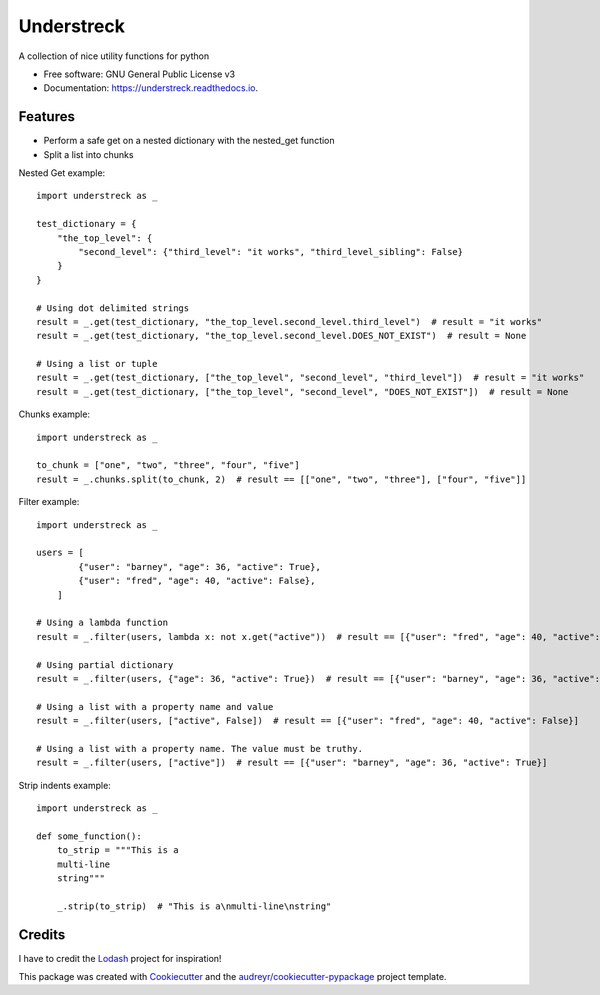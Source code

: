 ===========
Understreck
===========


.. image:: https://img.shields.io/pypi/v/understreck.svg
        :target: https://pypi.python.org/pypi/understreck

.. image:: https://travis-ci.com/cfp2000/understreck.svg?branch=master
        :target: https://travis-ci.com/cfp2000/understreck

.. image:: https://readthedocs.org/projects/understreck/badge/?version=latest
        :target: https://understreck.readthedocs.io/en/latest/?badge=latest
        :alt: Documentation Status

.. image:: https://img.shields.io/badge/code%20style-black-000000.svg
        :target: https://github.com/ambv/black
        :alt: Code style: black

A collection of nice utility functions for python


* Free software: GNU General Public License v3
* Documentation: https://understreck.readthedocs.io.


Features
--------

* Perform a safe get on a nested dictionary with the nested_get function
* Split a list into chunks

Nested Get example::

    import understreck as _

    test_dictionary = {
        "the_top_level": {
            "second_level": {"third_level": "it works", "third_level_sibling": False}
        }
    }

    # Using dot delimited strings
    result = _.get(test_dictionary, "the_top_level.second_level.third_level")  # result = "it works"
    result = _.get(test_dictionary, "the_top_level.second_level.DOES_NOT_EXIST")  # result = None

    # Using a list or tuple
    result = _.get(test_dictionary, ["the_top_level", "second_level", "third_level"])  # result = "it works"
    result = _.get(test_dictionary, ["the_top_level", "second_level", "DOES_NOT_EXIST"])  # result = None

Chunks example::

    import understreck as _

    to_chunk = ["one", "two", "three", "four", "five"]
    result = _.chunks.split(to_chunk, 2)  # result == [["one", "two", "three"], ["four", "five"]]

Filter example::

    import understreck as _

    users = [
            {"user": "barney", "age": 36, "active": True},
            {"user": "fred", "age": 40, "active": False},
        ]

    # Using a lambda function
    result = _.filter(users, lambda x: not x.get("active"))  # result == [{"user": "fred", "age": 40, "active": False}]

    # Using partial dictionary
    result = _.filter(users, {"age": 36, "active": True})  # result == [{"user": "barney", "age": 36, "active": True}]

    # Using a list with a property name and value
    result = _.filter(users, ["active", False])  # result == [{"user": "fred", "age": 40, "active": False}]

    # Using a list with a property name. The value must be truthy.
    result = _.filter(users, ["active"])  # result == [{"user": "barney", "age": 36, "active": True}]

Strip indents example::

    import understreck as _

    def some_function():
        to_strip = """This is a
        multi-line
        string"""

        _.strip(to_strip)  # "This is a\nmulti-line\nstring"

Credits
-------

I have to credit the Lodash_ project for inspiration!

This package was created with Cookiecutter_ and the `audreyr/cookiecutter-pypackage`_ project template.

.. _Lodash: https://lodash.com
.. _Cookiecutter: https://github.com/audreyr/cookiecutter
.. _`audreyr/cookiecutter-pypackage`: https://github.com/audreyr/cookiecutter-pypackage
